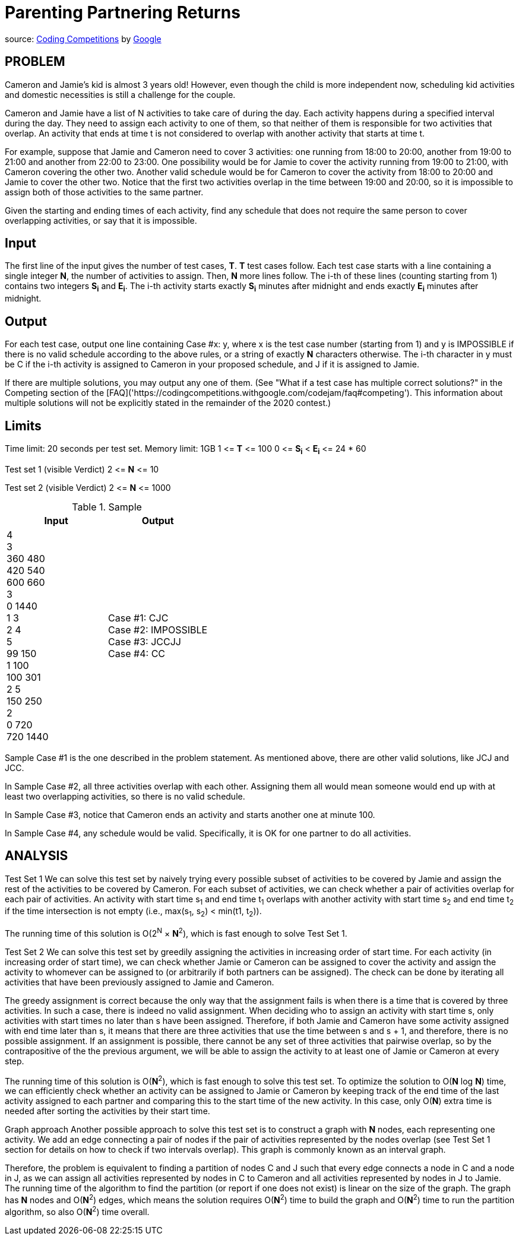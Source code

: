 = Parenting Partnering Returns

source: https://codingcompetitions.withgoogle.com/codejam/round/000000000019fd27/000000000020bdf9[Coding
Competitions]
by https://about.google[Google]

== PROBLEM
Cameron and Jamie's kid is almost 3 years old! However, even though the
child is more independent now, scheduling kid activities and domestic
necessities is still a challenge for the couple.

Cameron and Jamie have a list of N activities to take care of during the day.
Each activity happens during a specified interval during the day. They need
to assign each activity to one of them, so that neither of them is
responsible for two activities that overlap. An activity that ends at time
t is not considered to overlap with another activity that starts at time t.

For example, suppose that Jamie and Cameron need to cover 3 activities: one
running from 18:00 to 20:00, another from 19:00 to 21:00 and another from
22:00 to 23:00. One possibility would be for Jamie to cover the activity
running from 19:00 to 21:00, with Cameron covering the other two. Another
valid schedule would be for Cameron to cover the activity from 18:00 to
20:00 and Jamie to cover the other two. Notice that the first two
activities overlap in the time between 19:00 and 20:00, so it is impossible
to assign both of those activities to the same partner.

Given the starting and ending times of each activity, find any schedule that
does not require the same person to cover overlapping activities, or say that
it is impossible.

== Input

The first line of the input gives the number of test cases, *T*. *T* test cases
follow. Each test case starts with a line containing a single integer *N*, the
number of activities to assign. Then, *N* more lines follow. The i-th of
these lines (counting starting from 1) contains two integers *S~i~* and
*E~i~*. The
i-th activity starts exactly *S~i~* minutes after midnight and ends exactly *E~i~*
minutes after midnight.

== Output

For each test case, output one line containing Case #x: y, where x is the test
case number (starting from 1) and y is IMPOSSIBLE if there is no valid
schedule according to the above rules, or a string of exactly *N* characters
otherwise. The i-th character in y must be C if the i-th activity is
assigned to Cameron in your proposed schedule, and J if it is assigned to
Jamie.

If there are multiple solutions, you may output any one of them. (See
"What if a test case has multiple correct solutions?" in the Competing
section of the
[FAQ]('https://codingcompetitions.withgoogle.com/codejam/faq#competing'). This information about multiple solutions will not be
explicitly stated in the remainder of the 2020 contest.)

== Limits

Time limit: 20 seconds per test set.
Memory limit: 1GB
1 &lt;= *T* &lt;= 100
0 &lt;= *S~i~* &lt; *E~i~* &lt;= 24 * 60

Test set 1 (visible Verdict)
2 &lt;= *N* &lt;= 10

Test set 2 (visible Verdict)
2 &lt;= *N* &lt;= 1000

.Sample
|===
|Input |Output

|4 +
3 +
360 480 +
420 540 +
600 660 +
3 +
0 1440 +
1 3 +
2 4 +
5 +
99 150 +
1 100 +
100 301 +
2 5 +
150 250 +
2 +
0 720 +
720 1440 +
|Case #1: CJC +
Case #2: IMPOSSIBLE +
Case #3: JCCJJ +
Case #4: CC +
|===

Sample Case #1 is the one described in the problem statement. As mentioned above, there are other valid solutions, like JCJ and JCC.

In Sample Case #2, all three activities overlap with each other. Assigning them all would mean someone would end up with at least two overlapping activities, so there is no valid schedule.

In Sample Case #3, notice that Cameron ends an activity and starts another one at minute 100.

In Sample Case #4, any schedule would be valid. Specifically, it is OK for one partner to do all activities.

== ANALYSIS
Test Set 1
We can solve this test set by naively trying every possible subset of
activities to be covered by Jamie and assign the rest of the activities to be
covered by Cameron. For each subset of activities, we can check whether a pair
of activities overlap for each pair of activities. An activity with start
time s~1~ and end time t~1~ overlaps with another activity with start time s~2~ and
end time t~2~ if the time intersection is not empty (i.e., max(s~1~, s~2~) <
min(t1, t~2~)).

The running time of this solution is O(2^N^ × *N*^2^), which is fast enough to
solve Test Set 1.

Test Set 2
We can solve this test set by greedily assigning the activities in
increasing order of start time. For each activity (in increasing order of
start time), we can check whether Jamie or Cameron can be assigned to cover
the activity and assign the activity to whomever can be assigned to (or
arbitrarily if both partners can be assigned). The check can be done by
iterating all activities that have been previously assigned to Jamie and
Cameron.

The greedy assignment is correct because the only way that the assignment
fails is when there is a time that is covered by three activities. In such a
case, there is indeed no valid assignment. When deciding who to assign an
activity with start time s, only activities with start times no later than s
have been assigned. Therefore, if both Jamie and Cameron have some
activity assigned with end time later than s, it means that there are three
activities that use the time between s and s + 1, and therefore, there is no
possible assignment. If an assignment is possible, there cannot be any set of
three activities that pairwise overlap, so by the contrapositive of the the
previous argument, we will be able to assign the activity to at least one of
Jamie or Cameron at every step.

The running time of this solution is O(*N*^2^), which is fast enough to solve
this test set. To optimize the solution to O(*N* log *N*) time, we can
efficiently check whether an activity can be assigned to Jamie or Cameron
by keeping track of the end time of the last activity assigned to each
partner and comparing this to the start time of the new activity. In this
case, only O(*N*) extra time is needed after sorting the activities by their
start time.

Graph approach
Another possible approach to solve this test set is to construct a graph
with *N* nodes, each representing one activity. We add an edge connecting a pair
of nodes if the pair of activities represented by the nodes overlap (see
Test Set 1 section for details on how to check if two intervals overlap).
This graph is commonly known as an interval graph.

Therefore, the problem is equivalent to finding a partition of nodes C and J
such that every edge connects a node in C and a node in J, as we can assign
all activities represented by nodes in C to Cameron and all activities
represented by nodes in J to Jamie. The running time of the algorithm to
find the partition (or report if one does not exist) is linear on the size
of the graph. The graph has *N* nodes and O(*N*^2^) edges, which means the
solution requires O(*N*^2^) time to build the graph and O(*N*^2^) time to run the
partition algorithm, so also O(*N*^2^) time overall.

